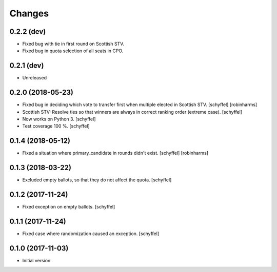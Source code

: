 Changes
=======


0.2.2 (dev)
-----------

- Fixed bug with tie in first round on Scottish STV.
- Fixed bug in quota selection of all seats in CPO.


0.2.1 (dev)
-----------

- Unreleased


0.2.0 (2018-05-23)
------------------

- Fixed bug in deciding which vote to transfer first when multiple elected in Scottish STV. [schyffel] [robinharms]
- Scottish STV: Resolve ties so that winners are always in correct ranking order (extreme case). [schyffel]
- Now works on Python 3. [schyffel]
- Test coverage 100 %. [schyffel]


0.1.4 (2018-05-12)
------------------

- Fixed a situation where primary_candidate in rounds didn't exist. [schyffel] [robinharms]


0.1.3 (2018-03-22)
------------------

- Excluded empty ballots, so that they do not affect the quota. [schyffel]


0.1.2 (2017-11-24)
------------------

- Fixed exception on empty ballots. [schyffel]


0.1.1 (2017-11-24)
------------------

- Fixed case where randomization caused an exception. [schyffel]


0.1.0 (2017-11-03)
------------------

-  Initial version
